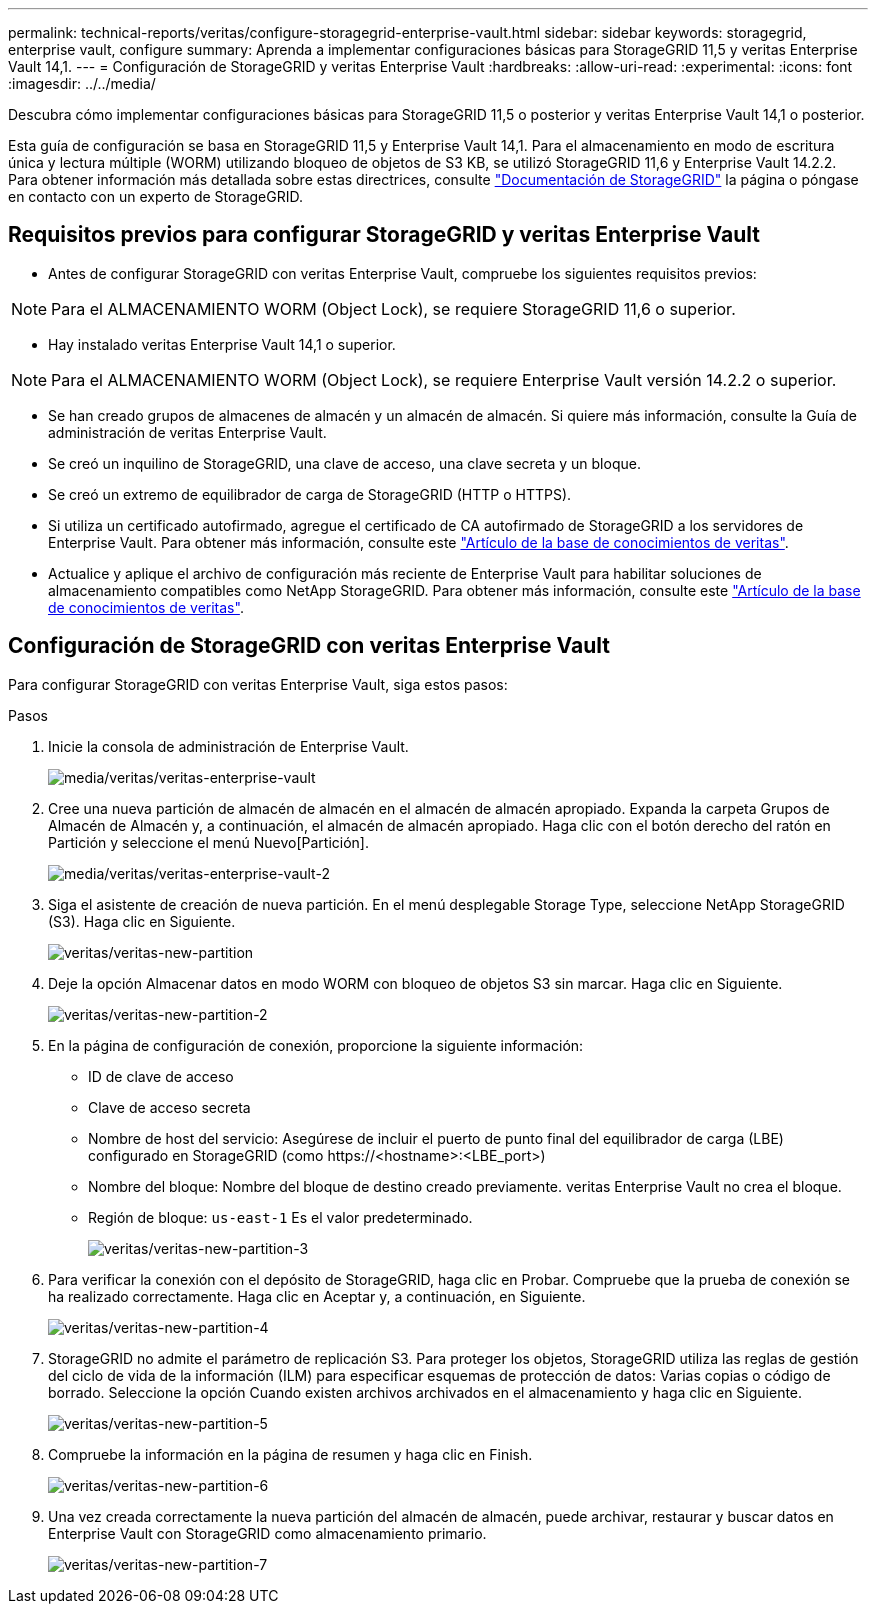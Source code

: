 ---
permalink: technical-reports/veritas/configure-storagegrid-enterprise-vault.html 
sidebar: sidebar 
keywords: storagegrid, enterprise vault, configure 
summary: Aprenda a implementar configuraciones básicas para StorageGRID 11,5 y veritas Enterprise Vault 14,1. 
---
= Configuración de StorageGRID y veritas Enterprise Vault
:hardbreaks:
:allow-uri-read: 
:experimental: 
:icons: font
:imagesdir: ../../media/


[role="lead"]
Descubra cómo implementar configuraciones básicas para StorageGRID 11,5 o posterior y veritas Enterprise Vault 14,1 o posterior.

Esta guía de configuración se basa en StorageGRID 11,5 y Enterprise Vault 14,1. Para el almacenamiento en modo de escritura única y lectura múltiple (WORM) utilizando bloqueo de objetos de S3 KB, se utilizó StorageGRID 11,6 y Enterprise Vault 14.2.2. Para obtener información más detallada sobre estas directrices, consulte https://docs.netapp.com/us-en/storagegrid-118/["Documentación de StorageGRID"^] la página o póngase en contacto con un experto de StorageGRID.



== Requisitos previos para configurar StorageGRID y veritas Enterprise Vault

* Antes de configurar StorageGRID con veritas Enterprise Vault, compruebe los siguientes requisitos previos:



NOTE: Para el ALMACENAMIENTO WORM (Object Lock), se requiere StorageGRID 11,6 o superior.

* Hay instalado veritas Enterprise Vault 14,1 o superior.



NOTE: Para el ALMACENAMIENTO WORM (Object Lock), se requiere Enterprise Vault versión 14.2.2 o superior.

* Se han creado grupos de almacenes de almacén y un almacén de almacén. Si quiere más información, consulte la Guía de administración de veritas Enterprise Vault.
* Se creó un inquilino de StorageGRID, una clave de acceso, una clave secreta y un bloque.
* Se creó un extremo de equilibrador de carga de StorageGRID (HTTP o HTTPS).
* Si utiliza un certificado autofirmado, agregue el certificado de CA autofirmado de StorageGRID a los servidores de Enterprise Vault. Para obtener más información, consulte este https://www.veritas.com/support/en_US/article.100049744["Artículo de la base de conocimientos de veritas"^].
* Actualice y aplique el archivo de configuración más reciente de Enterprise Vault para habilitar soluciones de almacenamiento compatibles como NetApp StorageGRID. Para obtener más información, consulte este https://www.veritas.com/content/support/en_US/article.100039174["Artículo de la base de conocimientos de veritas"^].




== Configuración de StorageGRID con veritas Enterprise Vault

Para configurar StorageGRID con veritas Enterprise Vault, siga estos pasos:

.Pasos
. Inicie la consola de administración de Enterprise Vault.
+
image:veritas/veritas-enterprise-vault.png["media/veritas/veritas-enterprise-vault"]

. Cree una nueva partición de almacén de almacén en el almacén de almacén apropiado. Expanda la carpeta Grupos de Almacén de Almacén y, a continuación, el almacén de almacén apropiado. Haga clic con el botón derecho del ratón en Partición y seleccione el menú Nuevo[Partición].
+
image:veritas/veritas-enterprise-vault-2.png["media/veritas/veritas-enterprise-vault-2"]

. Siga el asistente de creación de nueva partición. En el menú desplegable Storage Type, seleccione NetApp StorageGRID (S3). Haga clic en Siguiente.
+
image:veritas/veritas-new-partition.png["veritas/veritas-new-partition"]

. Deje la opción Almacenar datos en modo WORM con bloqueo de objetos S3 sin marcar. Haga clic en Siguiente.
+
image:veritas/veritas-new-partition-2.png["veritas/veritas-new-partition-2"]

. En la página de configuración de conexión, proporcione la siguiente información:
+
** ID de clave de acceso
** Clave de acceso secreta
** Nombre de host del servicio: Asegúrese de incluir el puerto de punto final del equilibrador de carga (LBE) configurado en StorageGRID (como \https://<hostname>:<LBE_port>)
** Nombre del bloque: Nombre del bloque de destino creado previamente. veritas Enterprise Vault no crea el bloque.
** Región de bloque: `us-east-1` Es el valor predeterminado.
+
image:veritas/veritas-new-partition-3.png["veritas/veritas-new-partition-3"]



. Para verificar la conexión con el depósito de StorageGRID, haga clic en Probar. Compruebe que la prueba de conexión se ha realizado correctamente. Haga clic en Aceptar y, a continuación, en Siguiente.
+
image:veritas/veritas-new-partition-4.png["veritas/veritas-new-partition-4"]

. StorageGRID no admite el parámetro de replicación S3. Para proteger los objetos, StorageGRID utiliza las reglas de gestión del ciclo de vida de la información (ILM) para especificar esquemas de protección de datos: Varias copias o código de borrado. Seleccione la opción Cuando existen archivos archivados en el almacenamiento y haga clic en Siguiente.
+
image:veritas/veritas-new-partition-5.png["veritas/veritas-new-partition-5"]

. Compruebe la información en la página de resumen y haga clic en Finish.
+
image:veritas/veritas-new-partition-6.png["veritas/veritas-new-partition-6"]

. Una vez creada correctamente la nueva partición del almacén de almacén, puede archivar, restaurar y buscar datos en Enterprise Vault con StorageGRID como almacenamiento primario.
+
image:veritas/veritas-new-partition-7.png["veritas/veritas-new-partition-7"]


